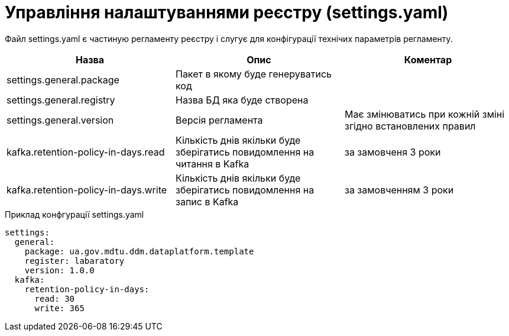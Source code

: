 = Управління налаштуваннями реєстру (settings.yaml)

Файл settings.yaml є частиную регламенту реєстру і слугує для конфігурації технічих параметрів регламенту.

|===
|Назва |Опис |Коментар

|settings.general.package
|Пакет в якому буде генеруватись код
|

|settings.general.registry
|Назва БД яка буде створена
|

|settings.general.version
|Версія регламента
|Має змінюватись при кожній зміні згідно встановлених правил

|kafka.retention-policy-in-days.read
|Кількість днів якільки буде зберігатись повидомлення на читання в Kafka
| за замовченя 3 роки

|kafka.retention-policy-in-days.write
|Кількість днів якільки буде зберігатись повидомлення на запис в Kafka
| за замовченням 3 роки
|===

.Приклад конфгурації settings.yaml
[source, yaml]
----
settings:
  general:
    package: ua.gov.mdtu.ddm.dataplatform.template
    register: labaratory
    version: 1.0.0
  kafka:
    retention-policy-in-days:
      read: 30
      write: 365

----

